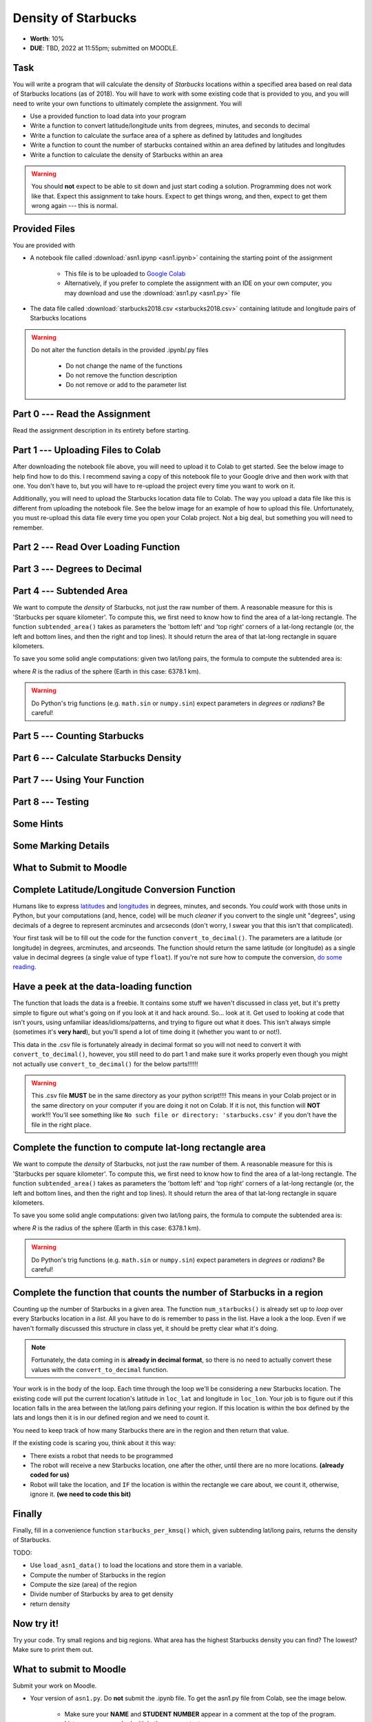 ********************
Density of Starbucks
********************

* **Worth**: 10%
* **DUE**: TBD, 2022 at 11:55pm; submitted on MOODLE.

Task
====

You will write a program that will calculate the density of *Starbucks* locations within a specified area based on real
data of Starbucks locations (as of 2018). You will have to work with some existing code that is provided to you, and you
will need to write your own functions to ultimately complete the assignment.
You will

* Use a provided function to load data into your program
* Write a function to convert latitude/longitude units from degrees, minutes, and seconds to decimal
* Write a function to calculate the surface area of a sphere as defined by latitudes and longitudes
* Write a function to count the number of starbucks contained within an area defined by latitudes and longitudes
* Write a function to calculate the density of Starbucks within an area

.. warning::
   
    You should **not** expect to be able to sit down and just start coding a solution. Programming does not work like
    that. Expect this assignment to take hours. Expect to get things wrong, and then, expect to get them wrong again ---
    this is normal.


Provided Files
==============

You are provided with

* A notebook file called :download:`asn1.ipynp <asn1.ipynb>` containing the starting point of the assignment

    * This file is to be uploaded to `Google Colab <https://colab.research.google.com/>`_
    * Alternatively, if you prefer to complete the assignment with an IDE on your own computer, you may download and use the :download:`asn1.py <asn1.py>` file

* The data file called :download:`starbucks2018.csv <starbucks2018.csv>` containing latitude and longitude pairs of Starbucks locations

.. warning::

    Do not alter the function details in the provided .ipynb/.py files

        * Do not change the name of the functions
        * Do not remove the function description
        * Do not remove or add to the parameter list


Part 0 --- Read the Assignment
==============================

Read the assignment description in its entirety before starting.


Part 1 --- Uploading Files to Colab
===================================

After downloading the notebook file above, you will need to upload it to Colab to get started. See the below image to
help find how to do this. I recommend saving a copy of this notebook file to your Google drive and then work with that
one. You don't have to, but you will have to re-upload the project every time you want to work on it.

.. image:: uploadColab.png

Additionally, you will need to upload the Starbucks location data file to Colab. The way you upload a data file like
this is different from uploading the notebook file. See the below image for an example of how to upload this file.
Unfortunately, you must re-upload this data file every time you open your Colab project. Not a big deal, but something
you will need to remember.

.. image:: uploadStarbucks.png


Part 2 --- Read Over Loading Function
=====================================


Part 3 --- Degrees to Decimal
=============================


Part 4 --- Subtended Area
=========================


We want to compute the *density* of Starbucks, not just the raw number of them. A reasonable measure for this is 'Starbucks per square kilometer'. To compute this, we first need to know how to find the area of a lat-long rectangle. The function ``subtended_area()`` takes as parameters the 'bottom left' and 'top right' corners of a lat-long rectangle (or, the left and bottom lines, and then the right and top lines). It should return the area of that lat-long rectangle in square kilometers.

To save you some solid angle computations: given two lat/long pairs, the formula to compute the subtended area is:

.. image:: asn1IMG.png

where *R* is the radius of the sphere (Earth in this case: 6378.1 km).

.. warning::
	Do Python's trig functions (e.g. ``math.sin`` or ``numpy.sin``) expect parameters in *degrees* or *radians*? Be careful!


Part 5 --- Counting Starbucks
=============================


Part 6 --- Calculate Starbucks Density
======================================


Part 7 --- Using Your Function
==============================


Part 8 --- Testing
==================


Some Hints
==========


Some Marking Details
====================


What to Submit to Moodle
========================


Complete Latitude/Longitude Conversion Function
===============================================

Humans like to express `latitudes <http://en.wikipedia.org/wiki/Latitude>`_ and  `longitudes <http://en.wikipedia.org/wiki/Longitude>`_ in degrees, minutes, and seconds. You *could* work with those units in Python, but your computations (and, hence, code) will
be much *cleaner* if you convert to the single unit "degrees", using decimals of a degree to represent arcminutes and arcseconds (don't worry, I swear you that this isn't that complicated).

Your first task will be to fill out the code for the function ``convert_to_decimal()``. The parameters are a latitude (or longitude) in degrees, arcminutes, and arcseonds. The function should return the same latitude (or longitude) as a single value in decimal degrees
(a single value of type ``float``). If you're not sure how to compute the conversion, `do some reading <http://en.wikipedia.org/wiki/Arcminute>`_.


Have a peek at the data-loading function
========================================

The function that loads the data is a freebie. It contains some stuff we haven't discussed in class yet, but it's pretty simple to figure out what's going on if you look at it and hack around. So... look at it. Get used to looking at code that isn't yours, using  unfamiliar ideas/idioms/patterns, and trying to figure out what it does. This isn't always simple (sometimes it's **very hard**), but you'll spend a lot of time doing it (whether you want to or not!). 

This data in the .csv file is fortunately already in decimal format so you will not need to  convert it with ``convert_to_decimal()``, however, you still need to do part 1 and make sure  it works properly even though you might not actually use ``convert_to_decimal()`` for the below parts!!!!!!

.. warning::
   
	This .csv file **MUST** be in the same directory as your python script!!!! This means in your Colab project or in the same directory on your computer if you are doing it not on Colab. If it is not, this function will **NOT** work!!! You'll see something like ``No such file or directory: 'starbucks.csv'`` if you don't have the file in the right place. 


Complete the function to compute lat-long rectangle area
========================================================

We want to compute the *density* of Starbucks, not just the raw number of them. A reasonable measure for this is 'Starbucks per square kilometer'. To compute this, we first need to know how to find the area of a lat-long rectangle. The function ``subtended_area()`` takes as parameters the 'bottom left' and 'top right' corners of a lat-long rectangle (or, the left and bottom lines, and then the right and top lines). It should return the area of that lat-long rectangle in square kilometers. 

To save you some solid angle computations: given two lat/long pairs, the formula to compute the subtended area is:

.. image:: asn1IMG.png

where *R* is the radius of the sphere (Earth in this case: 6378.1 km). 

.. warning::
	Do Python's trig functions (e.g. ``math.sin`` or ``numpy.sin``) expect parameters in *degrees* or *radians*? Be careful!

   
Complete the function that counts the number of Starbucks in a region
=====================================================================

Counting up the number of Starbucks in a given area. The function ``num_starbucks()`` is already set up to *loop* over every Starbucks location in a *list*. All you have to do is remember to pass in the list. Have a look a the loop. Even if we haven't formally discussed this structure in class yet, it should be pretty clear what it's doing.

.. note::

    Fortunately, the data coming in is **already in decimal format**, so there is no need to actually  convert these values with the ``convert_to_decimal`` function.


Your work is in the body of the loop. Each time through the loop we'll be considering a new Starbucks location. The existing code will put the current location's latitude in ``loc_lat`` and longitude in ``loc_lon``. Your job is to figure out if this location falls in the area between the lat/long pairs defining your region. If this location is within the box defined by the lats and longs then it is in our defined region and we need to count it. 


You need to keep track of how many Starbucks there are in the region and then return that
value.

.. image:: a1-LatLongSquareCounr.png


If the existing code is scaring you, think about it this way:

* There exists a robot that needs to be programmed
* The robot will receive a new Starbucks location, one after the other, until there are no more locations. **(already coded for us)**
* Robot will take the location, and ``IF`` the location is within the rectangle we care about, we count it, otherwise, ignore it. **(we need to code this bit)**



Finally
=======

Finally, fill in a convenience function ``starbucks_per_kmsq()`` which, given subtending lat/long pairs, returns the density of Starbucks. 

TODO:

* Use ``load_asn1_data()`` to load the locations and store them in a variable.
* Compute the number of Starbucks in the region
* Compute the size (area) of the region
* Divide number of Starbucks by area to get density
* return density


Now try it!
===========

Try your code. Try small regions and big regions. What area has the highest Starbucks density you can find? The lowest? Make sure to print them out. 


What to submit to Moodle
========================

Submit your work on Moodle. 

* Your version of ``asn1.py``. Do **not** submit the .ipynb file. To get the asn1.py file from Colab, see the image below. 

	* Make sure your **NAME** and **STUDENT NUMBER** appear in a comment at the top of the program.
	* List anyone you worked with in the comments, too

* A text file describing the areas you found with the highest, and lowest, Starbucks densities and a short description of how you found them.  
	* Don't worry about finding the HIGHEST or LOWEST density, just try a few and pick your highest and lowest. 

**VERIFY THAT YOUR SUBMISSION TO MOODLE WORKED!**
**IF YOU SUBMIT INCORRECTLY, YOU WILL GET A 0**

.. image:: downloadPy.png


Some hints
==========

* Work on one function at a time. 
* Get each function *working perfectly* before you go on to the next one. 
* *Test* each function as you write it. 
	* This is a really nice thing about programming: you can call your functions and see what result gets returned. Does it seem correct?
* If you need help, *ask*! Drop by my office hours. 

Some marking details
====================

.. warning::
	Just because your program produces the correct output, that does not necessarily mean that you will get perfect, or even that your program is correct.

Below is a list of both *quantitative* and *qualitative* things we will look for:
 
* Correctness?
* Did you follow instructions?
* Comments?
* Variable Names?
* Style?
* Did you do just weird things that make no sense?


General FAQ:
============

* Does my text file have enough details?
	* Probably. The shorter the better. I really just want to see that you played around a little.
* I don't know how to do *X*.
	* OK, go to `google.ca <https://www.google.ca>`_ and type in *X*.
* It’s not working, therefore Python is broken!
	* Probably not; you’re very likely doing something wrong
* My thing keeps telling me ``No such file or directory: 'starbucks.csv'``
	* Then the starbucks file probably isn't where python is looking.
* But density will grow larger the smaller I make the area (aren't I so smart).
	* Congratulations, you understand basic arithmetic. 
* Is my area a high/low enough density?
	* I really don't care how high/low it is. Just try a few things and see what you get.    
* But I never used the one function!!!!1!
	* Fine, but write the code anyways and make sure it works.
* But the degrees values don't specify a cardinal direction!
	* Make use of changing +/- if you need to change hemispheres.  
* Wtf do the functions do that you gave me?
	* Read the descriptions. Try figuring it out. This is actually part of the assignment learning objectives. 
* Some of the code in the functions you gave us look like magic.
	* At this point it may seem that way, but by the end of the semester, they will lose their magic 
* Do I have enough comments?
	* I don't know, maybe? If you're looking at code and have to ask if you should comment it... just comment it. That said, don't write me a book.
* I know you told me to do it this way, but I did it another way, and I think my way is better.
	* Your way may be better, but I don’t care. Do it the way I told you.
* Can I work with my friend?
	* Yes. In fact, you should!
* If our code/functions are identical, you won't really call this cheating, would you? I mean, you said we could work together!
    * I will absolutely try to nail you for cheating. I am letting you work together. Don't push it. All-in-all, it's going to be hard to *cheat* unless you are deliberately trying to. 
* I know I cheated, I know I know I was cheating, but I’m reeeeaaaaaaaaallllllly sorry [that I got caught]. Can we just ignore it this time?
	* Lol, no
* If I submit it at 11:56pm, you’ll still mark it, right? I mean, commmmon!
	* No. 11:55pm and earlier is on time. Anything after 11:55pm is late. Anything late is not marked. It’s rather simple really.
* Moodle was totally broken, it’s not my fault it’s late.
	* Nice try.
* I accidentally submitted the wrong code. Here is the right code, but it’s late. But you can see that I submitted the wrong code on time! You’ll still accept it, right?
	* Do you think I was born yesterday? No.
* Will I really get 0 if I do the submission wrong? Like, what if I submit the .ipynb instead of the .py?
	* Yes, you'll really get a **ZERO**. 

